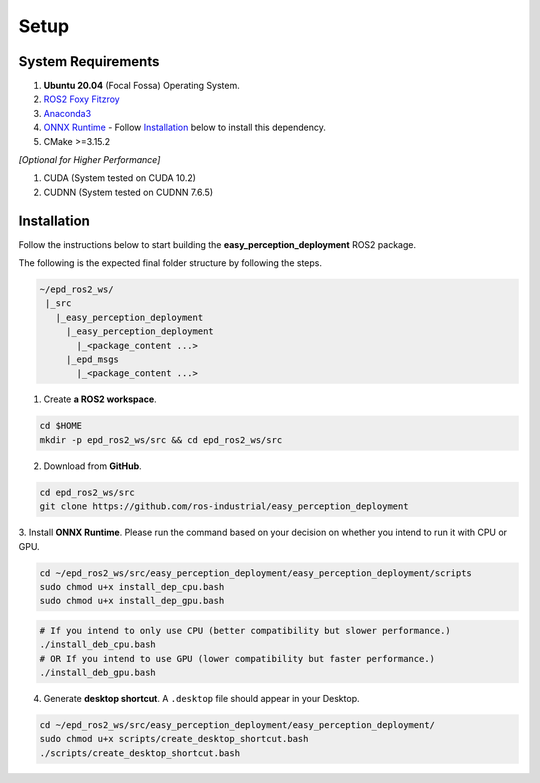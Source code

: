 .. _guide_setup:

Setup
=====

System Requirements
+++++++++++++++++++
1. **Ubuntu 20.04** (Focal Fossa) Operating System.
2. `ROS2 Foxy Fitzroy <https://index.ros.org/doc/ros2/Installation/Foxy/>`_
3. `Anaconda3 <https://docs.anaconda.com/anaconda/install/>`_
4. `ONNX Runtime <https://microsoft.github.io/onnxruntime/>`_ - Follow `Installation`_ below to install this dependency.
5. CMake >=3.15.2

*[Optional for Higher Performance]*

1. CUDA (System tested on CUDA 10.2)
2. CUDNN (System tested on CUDNN 7.6.5)


Installation
+++++++++++++
Follow the instructions below to start building the **easy_perception_deployment**
ROS2 package.

The following is the expected final folder structure by following the steps.

.. code-block:: bash

   ~/epd_ros2_ws/
    |_src
      |_easy_perception_deployment
        |_easy_perception_deployment
          |_<package_content ...>
        |_epd_msgs
          |_<package_content ...>

1. Create **a ROS2 workspace**.

.. code-block:: bash

   cd $HOME
   mkdir -p epd_ros2_ws/src && cd epd_ros2_ws/src

2. Download from **GitHub**.

.. code-block:: bash

   cd epd_ros2_ws/src
   git clone https://github.com/ros-industrial/easy_perception_deployment

3. Install **ONNX Runtime**. Please run the command based on your decision on whether you
intend to run it with CPU or GPU.

.. code-block:: bash

   cd ~/epd_ros2_ws/src/easy_perception_deployment/easy_perception_deployment/scripts
   sudo chmod u+x install_dep_cpu.bash
   sudo chmod u+x install_dep_gpu.bash

.. code-block:: bash

   # If you intend to only use CPU (better compatibility but slower performance.)
   ./install_deb_cpu.bash
   # OR If you intend to use GPU (lower compatibility but faster performance.)
   ./install_deb_gpu.bash

4. Generate **desktop shortcut**. A ``.desktop`` file should appear in your Desktop.

.. code-block:: bash

   cd ~/epd_ros2_ws/src/easy_perception_deployment/easy_perception_deployment/
   sudo chmod u+x scripts/create_desktop_shortcut.bash
   ./scripts/create_desktop_shortcut.bash
